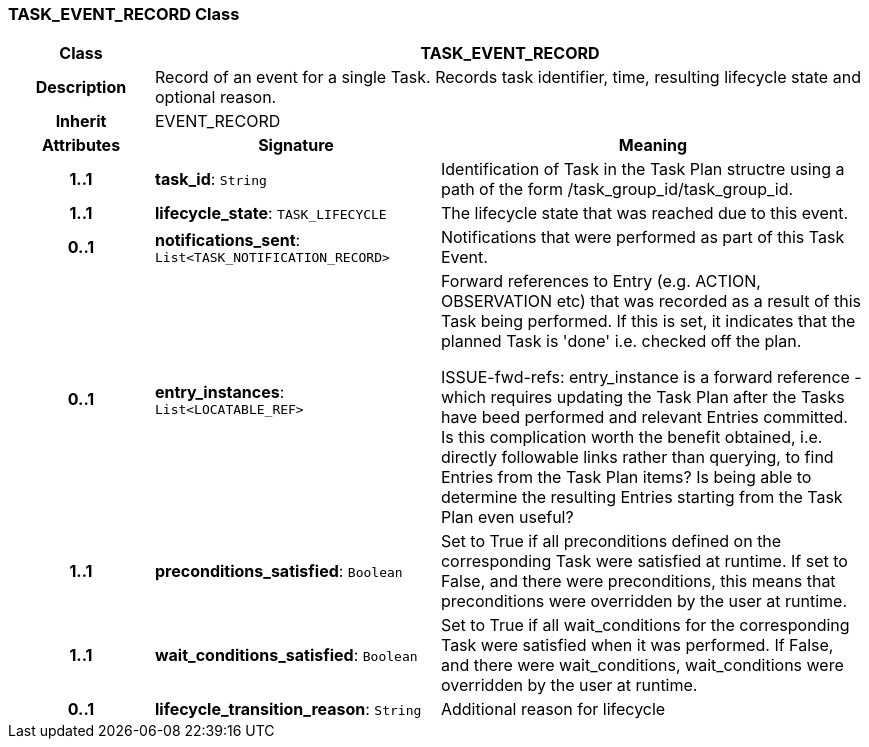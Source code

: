 === TASK_EVENT_RECORD Class

[cols="^1,2,3"]
|===
h|*Class*
2+^h|*TASK_EVENT_RECORD*

h|*Description*
2+a|Record of an event for a single Task. Records task identifier, time, resulting lifecycle state and optional reason.

h|*Inherit*
2+|EVENT_RECORD

h|*Attributes*
^h|*Signature*
^h|*Meaning*

h|*1..1*
|*task_id*: `String`
a|Identification of Task in the Task Plan structre using a path of the form /task_group_id/task_group_id.

h|*1..1*
|*lifecycle_state*: `TASK_LIFECYCLE`
a|The lifecycle state that was reached due to this event.

h|*0..1*
|*notifications_sent*: `List<TASK_NOTIFICATION_RECORD>`
a|Notifications that were performed as part of this Task Event.

h|*0..1*
|*entry_instances*: `List<LOCATABLE_REF>`
a|Forward references to Entry (e.g. ACTION, OBSERVATION etc) that was recorded as a result of this Task being performed. If this is set, it indicates that the planned Task is 'done' i.e. checked off the plan.

[.tbd]
ISSUE-fwd-refs: entry_instance is a forward reference - which requires updating the Task Plan after the Tasks have beed performed and relevant Entries committed. Is this complication worth the benefit obtained, i.e. directly followable links rather than querying, to find Entries from the Task Plan items? Is being able to determine the resulting Entries starting from the Task Plan even useful?

h|*1..1*
|*preconditions_satisfied*: `Boolean`
a|Set to True if all preconditions defined on the corresponding Task were satisfied at runtime. If set to False, and there were preconditions, this means that preconditions were overridden by the user at runtime.

h|*1..1*
|*wait_conditions_satisfied*: `Boolean`
a|Set to True if all wait_conditions for the corresponding Task were satisfied when it was performed. If False, and there were wait_conditions, wait_conditions were overridden by the user at runtime.

h|*0..1*
|*lifecycle_transition_reason*: `String`
a|Additional reason for lifecycle
|===
